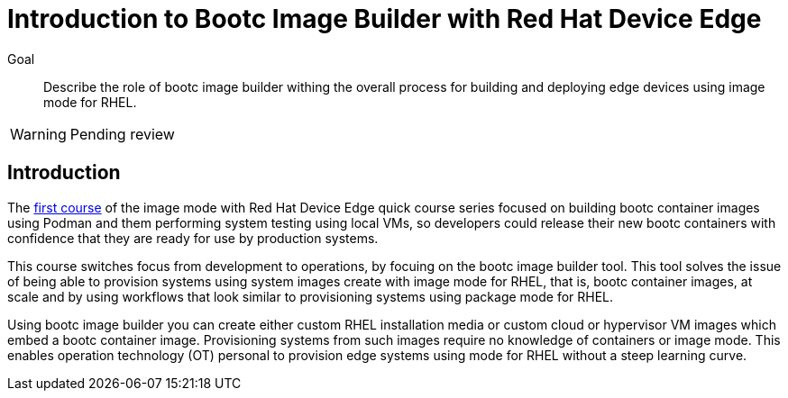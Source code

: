 = Introduction to Bootc Image Builder with Red Hat Device Edge

Goal::

Describe the role of bootc image builder withing the overall process for building and deploying edge devices using image mode for RHEL.

WARNING: Pending review

== Introduction

The https://redhatquickcourses.github.io/rhde-bootc-build/[first course] of the image mode with Red Hat Device Edge quick course series focused on building bootc container images using Podman and them performing system testing using local VMs, so developers could release their new bootc containers with confidence that they are ready for use by production systems.

This course switches focus from development to operations, by focuing on the bootc image builder tool.
This tool solves the issue of being able to provision systems using system images create with image mode for RHEL, that is, bootc container images, at scale and by using workflows that look similar to provisioning systems using package mode for RHEL.

Using bootc image builder you can create either custom RHEL installation media or custom cloud or hypervisor VM images which embed a bootc container image.
Provisioning systems from such images require no knowledge of containers or image mode.
This enables operation technology (OT) personal to provision edge systems using mode for RHEL without a steep learning curve.
